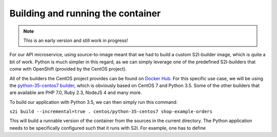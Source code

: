 Building and running the container
=================================

.. note:: This is an early version and still work in progress!

For our API microservice, using source-to-image meant that we had to build a custom S2I-builder image, which is quite a bit of work. Python is much simpler in this regard, as we can simply leverage one of the predefined S2I-builders that come with OpenShift (provided by the CentOS project). 

All of the builders the CentOS project provides can be found on `Docker Hub <https://hub.docker.com/r/centos>`_. For this specific use case, we will be using the `python-35-centos7 builder <https://hub.docker.com/r/centos/python-35-centos7>`_, which is obviously based on CentOS 7 and Python 3.5. Some of the other builders that are available are PHP 7.0, Ruby 2.3, NodeJS 4 and many more.

To build our application with Python 3.5, we can then simply run this command:

``s2i build --incremental=true . centos/python-35-centos7 shop-example-orders``

This will build a runnable version of the container from the sources in the current directory. The Python application needs to be specifically configured such that it runs with S2I. For example, one has to define

